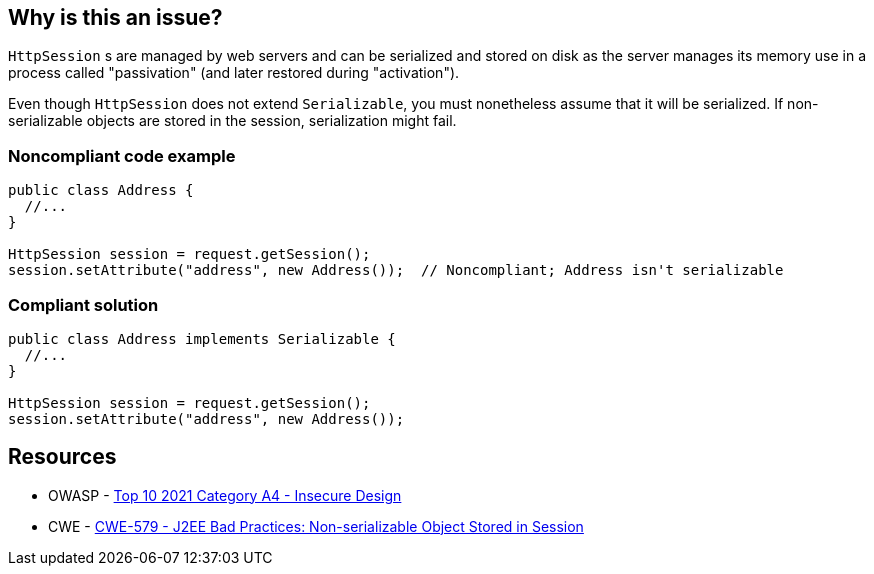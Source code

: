 == Why is this an issue?

`HttpSession` s are managed by web servers and can be serialized and stored on disk as the server manages its memory use in a process called "passivation" (and later restored during "activation").

Even though `HttpSession` does not extend `Serializable`, you must nonetheless assume that it will be serialized.
If non-serializable objects are stored in the session, serialization might fail.


=== Noncompliant code example

[source,java,diff-id=1,diff-type=noncompliant]
----
public class Address {
  //...
}

HttpSession session = request.getSession();
session.setAttribute("address", new Address());  // Noncompliant; Address isn't serializable
----

=== Compliant solution
[source,java,diff-id=1,diff-type=compliant]
----
public class Address implements Serializable {
  //...
}

HttpSession session = request.getSession();
session.setAttribute("address", new Address());
----

== Resources

* OWASP - https://owasp.org/Top10/A04_2021-Insecure_Design/[Top 10 2021 Category A4 - Insecure Design]
* CWE - https://cwe.mitre.org/data/definitions/579[CWE-579 - J2EE Bad Practices: Non-serializable Object Stored in Session]


ifdef::env-github,rspecator-view[]

'''
== Implementation Specification
(visible only on this page)

=== Message

Make "xxx" serializable or don't store it in the session.


'''
== Comments And Links
(visible only on this page)

=== on 27 Feb 2015, 21:11:59 Freddy Mallet wrote:
@Ann, we can link this rule to http://cwe.mitre.org/data/definitions/579.html[CWE-579]: "J2EE Bad Practices: Non-serializable Object Stored in Session"

=== on 15 Feb 2016, 19:12:14 Ann Campbell wrote:
This maps to https://www.securecoding.cert.org/confluence/x/EYDeBw[CERT MSC08-J.] but I'm not adding a reference field value or a See entry because the CERT version is currently a stub.

endif::env-github,rspecator-view[]
